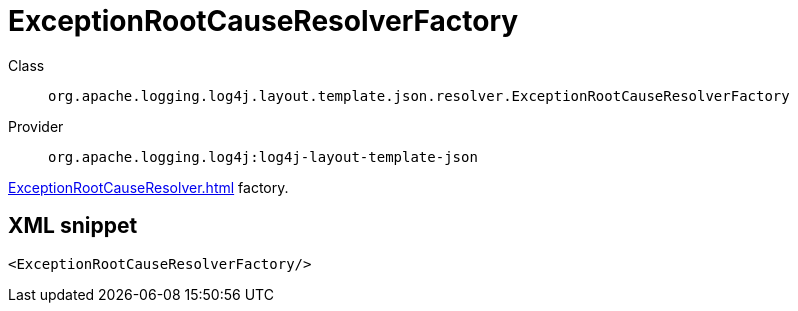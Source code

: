 ////
Licensed to the Apache Software Foundation (ASF) under one or more
contributor license agreements. See the NOTICE file distributed with
this work for additional information regarding copyright ownership.
The ASF licenses this file to You under the Apache License, Version 2.0
(the "License"); you may not use this file except in compliance with
the License. You may obtain a copy of the License at

    https://www.apache.org/licenses/LICENSE-2.0

Unless required by applicable law or agreed to in writing, software
distributed under the License is distributed on an "AS IS" BASIS,
WITHOUT WARRANTIES OR CONDITIONS OF ANY KIND, either express or implied.
See the License for the specific language governing permissions and
limitations under the License.
////
[#org_apache_logging_log4j_layout_template_json_resolver_ExceptionRootCauseResolverFactory]
= ExceptionRootCauseResolverFactory

Class:: `org.apache.logging.log4j.layout.template.json.resolver.ExceptionRootCauseResolverFactory`
Provider:: `org.apache.logging.log4j:log4j-layout-template-json`

xref:ExceptionRootCauseResolver.adoc[] factory.

[#org_apache_logging_log4j_layout_template_json_resolver_ExceptionRootCauseResolverFactory-XML-snippet]
== XML snippet
[source, xml]
----
<ExceptionRootCauseResolverFactory/>
----
